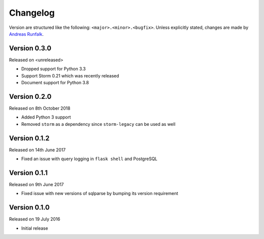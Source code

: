 Changelog
=========
Version are structured like the following: ``<major>.<minor>.<bugfix>``. Unless
explicitly stated, changes are made by
`Andreas Runfalk <https://github.com/runfalk>`_.


Version 0.3.0
-------------
Released on <unreleased>

- Dropped support for Python 3.3
- Support Storm 0.21 which was recently released
- Document support for Python 3.8


Version 0.2.0
-------------
Released on 8th October 2018

- Added Python 3 support
- Removed ``storm`` as a dependency since ``storm-legacy`` can be used as well


Version 0.1.2
-------------
Released on 14th June 2017

- Fixed an issue with query logging in ``flask shell`` and PostgreSQL


Version 0.1.1
-------------
Released on 9th June 2017

- Fixed issue with new versions of sqlparse by bumping its version requirement


Version 0.1.0
-------------
Released on 19 July 2016

- Initial release
